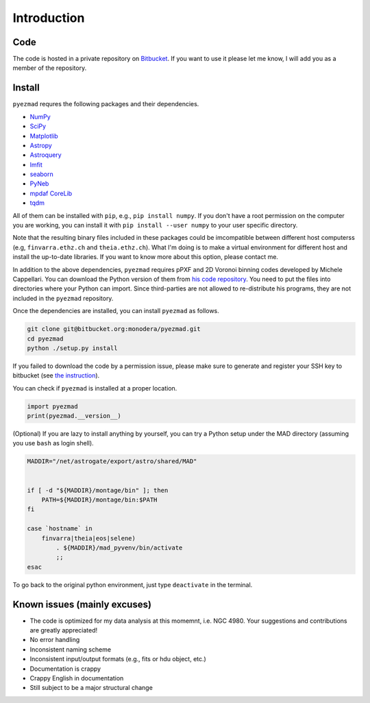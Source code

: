 
Introduction
============


Code
----

The code is hosted in a private repository on
`Bitbucket <https://bitbucket.org/monodera/pyezmad>`_.
If you want to use it please let me know,
I will add you as a member of the repository.


Install
-------
``pyezmad`` requres the following packages and their dependencies.

* `NumPy <http://numpy.org>`_
* `SciPy <http://scipy.org>`_
* `Matplotlib <http://matplotlib.org>`_
* `Astropy <http://astropy.org>`_
* `Astroquery <http://astroquery.readthedocs.org/en/latest/>`_
* `lmfit <http://cars9.uchicago.edu/software/python/lmfit/>`_
* `seaborn <http://stanford.edu/~mwaskom/software/seaborn/>`_
* `PyNeb <http://www.iac.es/proyecto/PyNeb/>`_
* `mpdaf CoreLib <http://urania1.univ-lyon1.fr/mpdaf/chrome/site/DocCoreLib/index.html>`_
* `tqdm <https://github.com/noamraph/tqdm>`_

All of them can be installed with ``pip``, e.g., ``pip install numpy``.
If you don't have a root permission on the computer you are working,
you can install it with ``pip install --user numpy``
to your user specific directory.

Note that the resulting binary files included in these packages
could be imcompatible between different host computerss
(e.g, ``finvarra.ethz.ch`` and ``theia.ethz.ch``).
What I'm doing is to make a virtual environment for different host
and install the up-to-date libraries.  If you want to know more about this
option, please contact me.

In addition to the above dependencies,
``pyezmad`` requires pPXF and 2D Voronoi binning codes developed by
Michele Cappellari.  You can download the Python version of them
from `his code repository <http://www-astro.physics.ox.ac.uk/~mxc/software/>`_.
You need to put the files into directories where your Python can import.
Since third-parties are not allowed to re-distribute his programs,
they are not included in the ``pyezmad`` repository.

Once the dependencies are installed, you can install ``pyezmad`` as follows.

.. code:: shell

  git clone git@bitbucket.org:monodera/pyezmad.git
  cd pyezmad
  python ./setup.py install


If you failed to download the code by a permission issue, please make sure to generate and register your SSH key to bitbucket
(see `the instruction <https://confluence.atlassian.com/bitbucket/add-an-ssh-key-to-an-account-302811853.html>`_).

You can check if ``pyezmad`` is installed at a proper location.

.. code:: python

  import pyezmad
  print(pyezmad.__version__)



(Optional) If you are lazy to install anything by yourself, you can try a Python setup under the MAD directory (assuming you use ``bash`` as login shell).

.. code:: shell

    MADDIR="/net/astrogate/export/astro/shared/MAD"


    if [ -d "${MADDIR}/montage/bin" ]; then
        PATH=${MADDIR}/montage/bin:$PATH
    fi

    case `hostname` in
        finvarra|theia|eos|selene)
            . ${MADDIR}/mad_pyvenv/bin/activate
            ;;
    esac


To go back to the original python environment, just type ``deactivate`` in the terminal.


Known issues (mainly excuses)
-----------------------------

* The code is optimized for my data analysis at this momemnt, i.e. NGC 4980.
  Your suggestions and contributions are greatly appreciated!
* No error handling
* Inconsistent naming scheme
* Inconsistent input/output formats (e.g., fits or hdu object, etc.)
* Documentation is crappy
* Crappy English in documentation
* Still subject to be a major structural change
